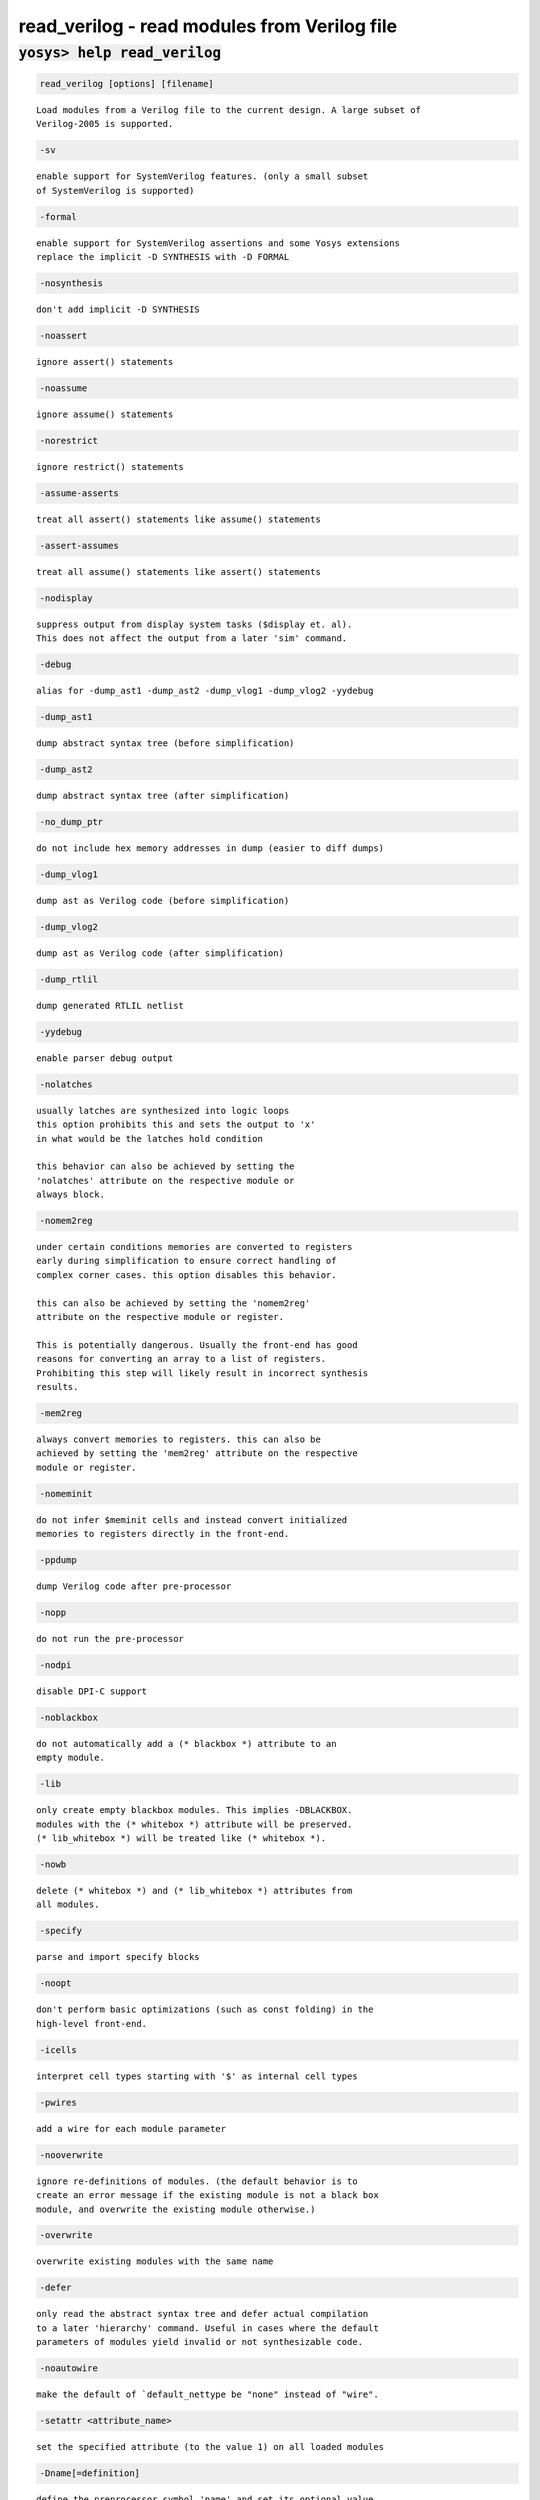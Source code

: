 =============================================
read_verilog - read modules from Verilog file
=============================================

.. raw:: latex

    \begin{comment}

:code:`yosys> help read_verilog`
--------------------------------------------------------------------------------

.. container:: cmdref


    .. code:: yoscrypt

        read_verilog [options] [filename]

    ::

        Load modules from a Verilog file to the current design. A large subset of
        Verilog-2005 is supported.


    .. code:: yoscrypt

        -sv

    ::

            enable support for SystemVerilog features. (only a small subset
            of SystemVerilog is supported)


    .. code:: yoscrypt

        -formal

    ::

            enable support for SystemVerilog assertions and some Yosys extensions
            replace the implicit -D SYNTHESIS with -D FORMAL


    .. code:: yoscrypt

        -nosynthesis

    ::

            don't add implicit -D SYNTHESIS


    .. code:: yoscrypt

        -noassert

    ::

            ignore assert() statements


    .. code:: yoscrypt

        -noassume

    ::

            ignore assume() statements


    .. code:: yoscrypt

        -norestrict

    ::

            ignore restrict() statements


    .. code:: yoscrypt

        -assume-asserts

    ::

            treat all assert() statements like assume() statements


    .. code:: yoscrypt

        -assert-assumes

    ::

            treat all assume() statements like assert() statements


    .. code:: yoscrypt

        -nodisplay

    ::

            suppress output from display system tasks ($display et. al).
            This does not affect the output from a later 'sim' command.


    .. code:: yoscrypt

        -debug

    ::

            alias for -dump_ast1 -dump_ast2 -dump_vlog1 -dump_vlog2 -yydebug


    .. code:: yoscrypt

        -dump_ast1

    ::

            dump abstract syntax tree (before simplification)


    .. code:: yoscrypt

        -dump_ast2

    ::

            dump abstract syntax tree (after simplification)


    .. code:: yoscrypt

        -no_dump_ptr

    ::

            do not include hex memory addresses in dump (easier to diff dumps)


    .. code:: yoscrypt

        -dump_vlog1

    ::

            dump ast as Verilog code (before simplification)


    .. code:: yoscrypt

        -dump_vlog2

    ::

            dump ast as Verilog code (after simplification)


    .. code:: yoscrypt

        -dump_rtlil

    ::

            dump generated RTLIL netlist


    .. code:: yoscrypt

        -yydebug

    ::

            enable parser debug output


    .. code:: yoscrypt

        -nolatches

    ::

            usually latches are synthesized into logic loops
            this option prohibits this and sets the output to 'x'
            in what would be the latches hold condition

            this behavior can also be achieved by setting the
            'nolatches' attribute on the respective module or
            always block.


    .. code:: yoscrypt

        -nomem2reg

    ::

            under certain conditions memories are converted to registers
            early during simplification to ensure correct handling of
            complex corner cases. this option disables this behavior.

            this can also be achieved by setting the 'nomem2reg'
            attribute on the respective module or register.

            This is potentially dangerous. Usually the front-end has good
            reasons for converting an array to a list of registers.
            Prohibiting this step will likely result in incorrect synthesis
            results.


    .. code:: yoscrypt

        -mem2reg

    ::

            always convert memories to registers. this can also be
            achieved by setting the 'mem2reg' attribute on the respective
            module or register.


    .. code:: yoscrypt

        -nomeminit

    ::

            do not infer $meminit cells and instead convert initialized
            memories to registers directly in the front-end.


    .. code:: yoscrypt

        -ppdump

    ::

            dump Verilog code after pre-processor


    .. code:: yoscrypt

        -nopp

    ::

            do not run the pre-processor


    .. code:: yoscrypt

        -nodpi

    ::

            disable DPI-C support


    .. code:: yoscrypt

        -noblackbox

    ::

            do not automatically add a (* blackbox *) attribute to an
            empty module.


    .. code:: yoscrypt

        -lib

    ::

            only create empty blackbox modules. This implies -DBLACKBOX.
            modules with the (* whitebox *) attribute will be preserved.
            (* lib_whitebox *) will be treated like (* whitebox *).


    .. code:: yoscrypt

        -nowb

    ::

            delete (* whitebox *) and (* lib_whitebox *) attributes from
            all modules.


    .. code:: yoscrypt

        -specify

    ::

            parse and import specify blocks


    .. code:: yoscrypt

        -noopt

    ::

            don't perform basic optimizations (such as const folding) in the
            high-level front-end.


    .. code:: yoscrypt

        -icells

    ::

            interpret cell types starting with '$' as internal cell types


    .. code:: yoscrypt

        -pwires

    ::

            add a wire for each module parameter


    .. code:: yoscrypt

        -nooverwrite

    ::

            ignore re-definitions of modules. (the default behavior is to
            create an error message if the existing module is not a black box
            module, and overwrite the existing module otherwise.)


    .. code:: yoscrypt

        -overwrite

    ::

            overwrite existing modules with the same name


    .. code:: yoscrypt

        -defer

    ::

            only read the abstract syntax tree and defer actual compilation
            to a later 'hierarchy' command. Useful in cases where the default
            parameters of modules yield invalid or not synthesizable code.


    .. code:: yoscrypt

        -noautowire

    ::

            make the default of `default_nettype be "none" instead of "wire".


    .. code:: yoscrypt

        -setattr <attribute_name>

    ::

            set the specified attribute (to the value 1) on all loaded modules


    .. code:: yoscrypt

        -Dname[=definition]

    ::

            define the preprocessor symbol 'name' and set its optional value
            'definition'


    .. code:: yoscrypt

        -Idir

    ::

            add 'dir' to the directories which are used when searching include
            files


    ::

        The command 'verilog_defaults' can be used to register default options for
        subsequent calls to 'read_verilog'.

        Note that the Verilog frontend does a pretty good job of processing valid
        verilog input, but has not very good error reporting. It generally is
        recommended to use a simulator (for example Icarus Verilog) for checking
        the syntax of the code, rather than to rely on read_verilog for that.

        Depending on if read_verilog is run in -formal mode, either the macro
        SYNTHESIS or FORMAL is defined automatically, unless -nosynthesis is used.
        In addition, read_verilog always defines the macro YOSYS.

        See the Yosys README file for a list of non-standard Verilog features
        supported by the Yosys Verilog front-end.

.. raw:: latex

    \end{comment}

.. only:: latex

    ::

        
            read_verilog [options] [filename]
        
        Load modules from a Verilog file to the current design. A large subset of
        Verilog-2005 is supported.
        
            -sv
                enable support for SystemVerilog features. (only a small subset
                of SystemVerilog is supported)
        
            -formal
                enable support for SystemVerilog assertions and some Yosys extensions
                replace the implicit -D SYNTHESIS with -D FORMAL
        
            -nosynthesis
                don't add implicit -D SYNTHESIS
        
            -noassert
                ignore assert() statements
        
            -noassume
                ignore assume() statements
        
            -norestrict
                ignore restrict() statements
        
            -assume-asserts
                treat all assert() statements like assume() statements
        
            -assert-assumes
                treat all assume() statements like assert() statements
        
            -nodisplay
                suppress output from display system tasks ($display et. al).
                This does not affect the output from a later 'sim' command.
        
            -debug
                alias for -dump_ast1 -dump_ast2 -dump_vlog1 -dump_vlog2 -yydebug
        
            -dump_ast1
                dump abstract syntax tree (before simplification)
        
            -dump_ast2
                dump abstract syntax tree (after simplification)
        
            -no_dump_ptr
                do not include hex memory addresses in dump (easier to diff dumps)
        
            -dump_vlog1
                dump ast as Verilog code (before simplification)
        
            -dump_vlog2
                dump ast as Verilog code (after simplification)
        
            -dump_rtlil
                dump generated RTLIL netlist
        
            -yydebug
                enable parser debug output
        
            -nolatches
                usually latches are synthesized into logic loops
                this option prohibits this and sets the output to 'x'
                in what would be the latches hold condition
        
                this behavior can also be achieved by setting the
                'nolatches' attribute on the respective module or
                always block.
        
            -nomem2reg
                under certain conditions memories are converted to registers
                early during simplification to ensure correct handling of
                complex corner cases. this option disables this behavior.
        
                this can also be achieved by setting the 'nomem2reg'
                attribute on the respective module or register.
        
                This is potentially dangerous. Usually the front-end has good
                reasons for converting an array to a list of registers.
                Prohibiting this step will likely result in incorrect synthesis
                results.
        
            -mem2reg
                always convert memories to registers. this can also be
                achieved by setting the 'mem2reg' attribute on the respective
                module or register.
        
            -nomeminit
                do not infer $meminit cells and instead convert initialized
                memories to registers directly in the front-end.
        
            -ppdump
                dump Verilog code after pre-processor
        
            -nopp
                do not run the pre-processor
        
            -nodpi
                disable DPI-C support
        
            -noblackbox
                do not automatically add a (* blackbox *) attribute to an
                empty module.
        
            -lib
                only create empty blackbox modules. This implies -DBLACKBOX.
                modules with the (* whitebox *) attribute will be preserved.
                (* lib_whitebox *) will be treated like (* whitebox *).
        
            -nowb
                delete (* whitebox *) and (* lib_whitebox *) attributes from
                all modules.
        
            -specify
                parse and import specify blocks
        
            -noopt
                don't perform basic optimizations (such as const folding) in the
                high-level front-end.
        
            -icells
                interpret cell types starting with '$' as internal cell types
        
            -pwires
                add a wire for each module parameter
        
            -nooverwrite
                ignore re-definitions of modules. (the default behavior is to
                create an error message if the existing module is not a black box
                module, and overwrite the existing module otherwise.)
        
            -overwrite
                overwrite existing modules with the same name
        
            -defer
                only read the abstract syntax tree and defer actual compilation
                to a later 'hierarchy' command. Useful in cases where the default
                parameters of modules yield invalid or not synthesizable code.
        
            -noautowire
                make the default of `default_nettype be "none" instead of "wire".
        
            -setattr <attribute_name>
                set the specified attribute (to the value 1) on all loaded modules
        
            -Dname[=definition]
                define the preprocessor symbol 'name' and set its optional value
                'definition'
        
            -Idir
                add 'dir' to the directories which are used when searching include
                files
        
        The command 'verilog_defaults' can be used to register default options for
        subsequent calls to 'read_verilog'.
        
        Note that the Verilog frontend does a pretty good job of processing valid
        verilog input, but has not very good error reporting. It generally is
        recommended to use a simulator (for example Icarus Verilog) for checking
        the syntax of the code, rather than to rely on read_verilog for that.
        
        Depending on if read_verilog is run in -formal mode, either the macro
        SYNTHESIS or FORMAL is defined automatically, unless -nosynthesis is used.
        In addition, read_verilog always defines the macro YOSYS.
        
        See the Yosys README file for a list of non-standard Verilog features
        supported by the Yosys Verilog front-end.
        

